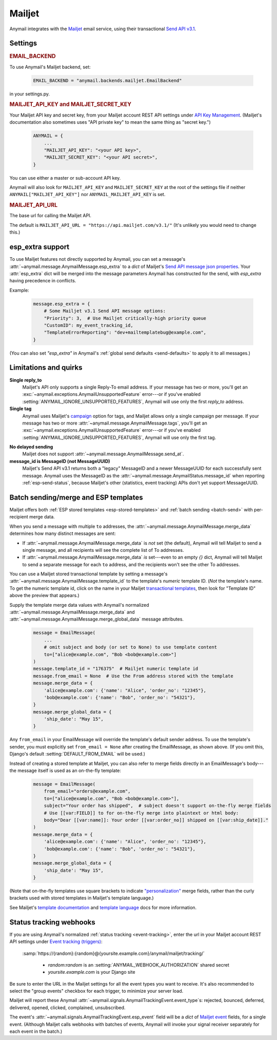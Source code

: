 .. _mailjet-backend:

Mailjet
=======

Anymail integrates with the `Mailjet`_ email service, using their transactional `Send API v3.1`_.

.. versionadded:: 0.11

.. versionchanged:: 2.0

    Earlier Anymail versions used Mailjet's older `Send API v3`_. The change to v3.1 fixes
    some limitations of the earlier API, and should only affect your code if you use Anymail's
    :ref:`esp_extra <mailjet-esp-extra>` feature to set API-specific options.


.. _Mailjet: https://www.mailjet.com/
.. _Send API v3.1: https://dev.mailjet.com/guides/#send-api-v3-1
.. _Send API v3: https://dev.mailjet.com/guides/#send-api-v3


Settings
--------


.. rubric:: EMAIL_BACKEND

To use Anymail's Mailjet backend, set:

  .. code-block:: python

      EMAIL_BACKEND = "anymail.backends.mailjet.EmailBackend"

in your settings.py.


.. setting:: ANYMAIL_MAILJET_API_KEY

.. rubric:: MAILJET_API_KEY and MAILJET_SECRET_KEY

Your Mailjet API key and secret key, from your Mailjet account REST API settings
under `API Key Management`_. (Mailjet's documentation also sometimes uses
"API private key" to mean the same thing as "secret key.")

  .. code-block:: python

      ANYMAIL = {
          ...
          "MAILJET_API_KEY": "<your API key>",
          "MAILJET_SECRET_KEY": "<your API secret>",
      }

You can use either a master or sub-account API key.

Anymail will also look for ``MAILJET_API_KEY`` and ``MAILJET_SECRET_KEY`` at the
root of the settings file if neither ``ANYMAIL["MAILJET_API_KEY"]``
nor ``ANYMAIL_MAILJET_API_KEY`` is set.

.. _API Key Management: https://app.mailjet.com/account/api_keys


.. setting:: ANYMAIL_MAILJET_API_URL

.. rubric:: MAILJET_API_URL

The base url for calling the Mailjet API.

The default is ``MAILJET_API_URL = "https://api.mailjet.com/v3.1/"``
(It's unlikely you would need to change this.)


.. _mailjet-esp-extra:

esp_extra support
-----------------

To use Mailjet features not directly supported by Anymail, you can
set a message's :attr:`~anymail.message.AnymailMessage.esp_extra` to
a `dict` of Mailjet's `Send API message json properties`_.
Your :attr:`esp_extra` dict will be merged into the message
parameters Anymail has constructed for the send, with `esp_extra`
having precedence in conflicts.

Example:

    .. code-block:: python

        message.esp_extra = {
            # Some Mailjet v3.1 Send API message options:
            "Priority": 3,  # Use Mailjet critically-high priority queue
            "CustomID": my_event_tracking_id,
            "TemplateErrorReporting": "dev+mailtemplatebug@example.com",
        }


(You can also set `"esp_extra"` in Anymail's
:ref:`global send defaults <send-defaults>` to apply it to all
messages.)


.. _Send API message json properties:
   https://dev.mailjet.com/guides/#send-api-json-properties



Limitations and quirks
----------------------

**Single reply_to**
  Mailjet's API only supports a single Reply-To email address. If your message
  has two or more, you'll get an :exc:`~anymail.exceptions.AnymailUnsupportedFeature`
  error---or if you've enabled :setting:`ANYMAIL_IGNORE_UNSUPPORTED_FEATURES`,
  Anymail will use only the first `reply_to` address.

**Single tag**
  Anymail uses Mailjet's `campaign`_ option for tags, and Mailjet allows
  only a single campaign per message. If your message has two or more
  :attr:`~anymail.message.AnymailMessage.tags`, you'll get an
  :exc:`~anymail.exceptions.AnymailUnsupportedFeature` error---or
  if you've enabled :setting:`ANYMAIL_IGNORE_UNSUPPORTED_FEATURES`,
  Anymail will use only the first tag.

.. _campaign: https://dev.mailjet.com/guides/#grouping-into-a-campaign

**No delayed sending**
  Mailjet does not support :attr:`~anymail.message.AnymailMessage.send_at`.

**message_id is MessageID (not MessageUUID)**
  Mailjet's Send API v3.1 returns both a "legacy" MessageID and a newer
  MessageUUID for each successfully sent message. Anymail uses the MessageID
  as the :attr:`~anymail.message.AnymailStatus.message_id` when reporting
  :ref:`esp-send-status`, because Mailjet's other (statistics, event tracking)
  APIs don't yet support MessageUUID.


.. versionchanged:: 2.0

    Earlier Anymail versions used Mailjet's older v3 API, which had problems
    with commas in recipient display names, and which didn't support cc or
    bcc when using :attr:`~anymail.message.AnymailMessage.merge_data`. These
    limitations have been removed in Mailjet's newer v3.1 API.


.. _mailjet-templates:

Batch sending/merge and ESP templates
-------------------------------------

Mailjet offers both :ref:`ESP stored templates <esp-stored-templates>`
and :ref:`batch sending <batch-send>` with per-recipient merge data.

When you send a message with multiple ``to`` addresses, the
:attr:`~anymail.message.AnymailMessage.merge_data` determines how many
distinct messages are sent:

* If :attr:`~anymail.message.AnymailMessage.merge_data` is *not* set (the default),
  Anymail will tell Mailjet to send a single message, and all recipients will see
  the complete list of To addresses.
* If :attr:`~anymail.message.AnymailMessage.merge_data` *is* set---even to an empty
  `{}` dict, Anymail will tell Mailjet to send a separate message for each ``to``
  address, and the recipients won't see the other To addresses.

You can use a Mailjet stored transactional template by setting a message's
:attr:`~anymail.message.AnymailMessage.template_id` to the
template's *numeric* template ID. (*Not* the template's name. To get the
numeric template id, click on the name in your Mailjet `transactional templates`_,
then look for "Template ID" above the preview that appears.)

Supply the template merge data values with Anymail's
normalized :attr:`~anymail.message.AnymailMessage.merge_data`
and :attr:`~anymail.message.AnymailMessage.merge_global_data`
message attributes.

  .. code-block:: python

      message = EmailMessage(
          ...
          # omit subject and body (or set to None) to use template content
          to=["alice@example.com", "Bob <bob@example.com>"]
      )
      message.template_id = "176375"  # Mailjet numeric template id
      message.from_email = None  # Use the From address stored with the template
      message.merge_data = {
          'alice@example.com': {'name': "Alice", 'order_no': "12345"},
          'bob@example.com': {'name': "Bob", 'order_no': "54321"},
      }
      message.merge_global_data = {
          'ship_date': "May 15",
      }

Any ``from_email`` in your EmailMessage will override the template's default sender
address. To use the template's sender, you must explicitly set ``from_email = None``
after creating the EmailMessage, as shown above. (If you omit this, Django's default
:setting:`DEFAULT_FROM_EMAIL` will be used.)

Instead of creating a stored template at Mailjet, you can also refer to merge fields
directly in an EmailMessage's body---the message itself is used as an on-the-fly template:

  .. code-block:: python

      message = EmailMessage(
          from_email="orders@example.com",
          to=["alice@example.com", "Bob <bob@example.com>"],
          subject="Your order has shipped",  # subject doesn't support on-the-fly merge fields
          # Use [[var:FIELD]] to for on-the-fly merge into plaintext or html body:
          body="Dear [[var:name]]: Your order [[var:order_no]] shipped on [[var:ship_date]]."
      )
      message.merge_data = {
          'alice@example.com': {'name': "Alice", 'order_no': "12345"},
          'bob@example.com': {'name': "Bob", 'order_no': "54321"},
      }
      message.merge_global_data = {
          'ship_date': "May 15",
      }

(Note that on-the-fly templates use square brackets to indicate `"personalization"`_ merge fields,
rather than the curly brackets used with stored templates in Mailjet's template language.)

See Mailjet's `template documentation`_ and `template language`_ docs
for more information.

.. _transactional templates: https://app.mailjet.com/templates/transactional
.. _"personalization": https://dev.mailjet.com/guides/#personalisation
.. _template documentation: https://www.mailjet.com/docs/template_builder_transactional
.. _template language: https://dev.mailjet.com/template-language/


.. _mailjet-webhooks:

Status tracking webhooks
------------------------

If you are using Anymail's normalized :ref:`status tracking <event-tracking>`, enter
the url in your Mailjet account REST API settings under `Event tracking (triggers)`_:

   :samp:`https://{random}:{random}@{yoursite.example.com}/anymail/mailjet/tracking/`

     * *random:random* is an :setting:`ANYMAIL_WEBHOOK_AUTHORIZATION` shared secret
     * *yoursite.example.com* is your Django site

Be sure to enter the URL in the Mailjet settings for all the event types you want to receive.
It's also recommended to select the "group events" checkbox for each trigger, to minimize your
server load.

Mailjet will report these Anymail :attr:`~anymail.signals.AnymailTrackingEvent.event_type`\s:
rejected, bounced, deferred, delivered, opened, clicked, complained, unsubscribed.

The event's :attr:`~anymail.signals.AnymailTrackingEvent.esp_event` field will be
a `dict` of `Mailjet event`_ fields, for a single event. (Although Mailjet calls
webhooks with batches of events, Anymail will invoke your signal receiver separately
for each event in the batch.)

.. _Event tracking (triggers): https://app.mailjet.com/account/triggers
.. _Mailjet event: https://dev.mailjet.com/guides/#events
